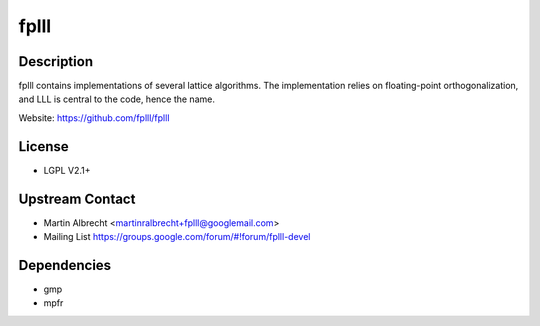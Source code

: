 fplll
=====

Description
-----------

fplll contains implementations of several lattice algorithms. The
implementation relies on floating-point orthogonalization, and LLL is
central to the code, hence the name.

Website: https://github.com/fplll/fplll

License
-------

-  LGPL V2.1+

.. _upstream_contact:

Upstream Contact
----------------

-  Martin Albrecht <martinralbrecht+fplll@googlemail.com>
-  Mailing List https://groups.google.com/forum/#!forum/fplll-devel

Dependencies
------------

-  gmp
-  mpfr
